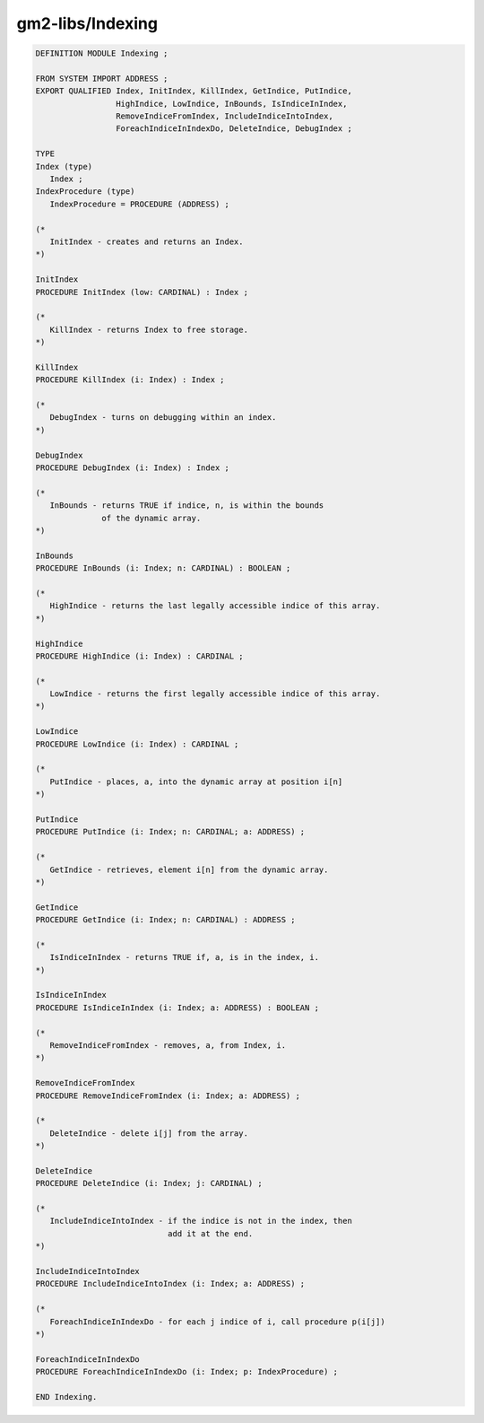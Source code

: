 .. _gm2-libs-indexing:

gm2-libs/Indexing
^^^^^^^^^^^^^^^^^

.. code-block:: modula2

  DEFINITION MODULE Indexing ;

  FROM SYSTEM IMPORT ADDRESS ;
  EXPORT QUALIFIED Index, InitIndex, KillIndex, GetIndice, PutIndice,
                   HighIndice, LowIndice, InBounds, IsIndiceInIndex,
                   RemoveIndiceFromIndex, IncludeIndiceIntoIndex,
                   ForeachIndiceInIndexDo, DeleteIndice, DebugIndex ;

  TYPE
  Index (type)
     Index ;
  IndexProcedure (type)
     IndexProcedure = PROCEDURE (ADDRESS) ;

  (*
     InitIndex - creates and returns an Index.
  *)

  InitIndex
  PROCEDURE InitIndex (low: CARDINAL) : Index ;

  (*
     KillIndex - returns Index to free storage.
  *)

  KillIndex
  PROCEDURE KillIndex (i: Index) : Index ;

  (*
     DebugIndex - turns on debugging within an index.
  *)

  DebugIndex
  PROCEDURE DebugIndex (i: Index) : Index ;

  (*
     InBounds - returns TRUE if indice, n, is within the bounds
                of the dynamic array.
  *)

  InBounds
  PROCEDURE InBounds (i: Index; n: CARDINAL) : BOOLEAN ;

  (*
     HighIndice - returns the last legally accessible indice of this array.
  *)

  HighIndice
  PROCEDURE HighIndice (i: Index) : CARDINAL ;

  (*
     LowIndice - returns the first legally accessible indice of this array.
  *)

  LowIndice
  PROCEDURE LowIndice (i: Index) : CARDINAL ;

  (*
     PutIndice - places, a, into the dynamic array at position i[n]
  *)

  PutIndice
  PROCEDURE PutIndice (i: Index; n: CARDINAL; a: ADDRESS) ;

  (*
     GetIndice - retrieves, element i[n] from the dynamic array.
  *)

  GetIndice
  PROCEDURE GetIndice (i: Index; n: CARDINAL) : ADDRESS ;

  (*
     IsIndiceInIndex - returns TRUE if, a, is in the index, i.
  *)

  IsIndiceInIndex
  PROCEDURE IsIndiceInIndex (i: Index; a: ADDRESS) : BOOLEAN ;

  (*
     RemoveIndiceFromIndex - removes, a, from Index, i.
  *)

  RemoveIndiceFromIndex
  PROCEDURE RemoveIndiceFromIndex (i: Index; a: ADDRESS) ;

  (*
     DeleteIndice - delete i[j] from the array.
  *)

  DeleteIndice
  PROCEDURE DeleteIndice (i: Index; j: CARDINAL) ;

  (*
     IncludeIndiceIntoIndex - if the indice is not in the index, then
                              add it at the end.
  *)

  IncludeIndiceIntoIndex
  PROCEDURE IncludeIndiceIntoIndex (i: Index; a: ADDRESS) ;

  (*
     ForeachIndiceInIndexDo - for each j indice of i, call procedure p(i[j])
  *)

  ForeachIndiceInIndexDo
  PROCEDURE ForeachIndiceInIndexDo (i: Index; p: IndexProcedure) ;

  END Indexing.

